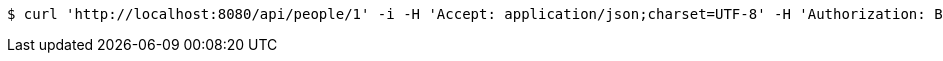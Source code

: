 [source,bash]
----
$ curl 'http://localhost:8080/api/people/1' -i -H 'Accept: application/json;charset=UTF-8' -H 'Authorization: Bearer 123456'
----